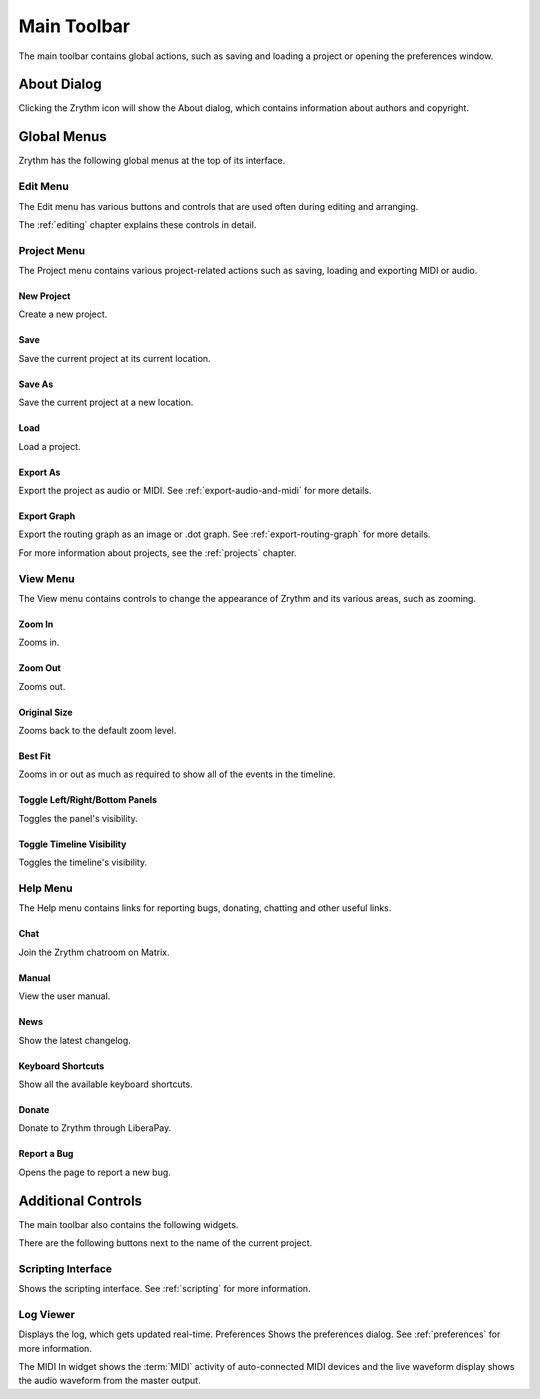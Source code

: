 .. This is part of the Zrythm Manual.
   Copyright (C) 2020 Alexandros Theodotou <alex at zrythm dot org>
   See the file index.rst for copying conditions.

.. _main-toolbar:

Main Toolbar
============

The main toolbar contains global actions, such as saving
and loading a project or opening the preferences window.

.. image:: /_static/img/main-toolbar.png
   :align: center

About Dialog
------------

Clicking the Zrythm icon will show the About dialog, which
contains information about authors and copyright.

.. image:: /_static/img/about-dialog.png
   :align: center

Global Menus
------------
Zrythm has the following global menus at the top of its
interface.

Edit Menu
~~~~~~~~~
The Edit menu has various buttons and controls that
are used often during editing and arranging.

The :ref:`editing` chapter explains these controls
in detail.

Project Menu
~~~~~~~~~~~~
The Project menu contains various project-related
actions such as saving, loading and exporting MIDI
or audio.

New Project
+++++++++++
Create a new project.

Save
++++
Save the current project at its current location.

Save As
+++++++
Save the current project at a new location.

Load
++++
Load a project.

Export As
+++++++++
Export the project as audio or MIDI. See
:ref:`export-audio-and-midi` for more details.

Export Graph
++++++++++++
Export the routing graph as an image or .dot graph.
See :ref:`export-routing-graph` for more details.

For more information about projects, see the
:ref:`projects` chapter.

View Menu
~~~~~~~~~
The View menu contains controls to change the appearance of
Zrythm and its various areas, such as zooming.

Zoom In
+++++++
Zooms in.

Zoom Out
++++++++
Zooms out.

Original Size
+++++++++++++
Zooms back to the default zoom level.

Best Fit
++++++++
Zooms in or out as much as required to show all of the
events in the timeline.

Toggle Left/Right/Bottom Panels
+++++++++++++++++++++++++++++++
Toggles the panel's visibility.

Toggle Timeline Visibility
++++++++++++++++++++++++++
Toggles the timeline's visibility.

Help Menu
~~~~~~~~~
The Help menu contains links for reporting bugs, donating,
chatting and other useful links.

Chat
++++
Join the Zrythm chatroom on Matrix.

Manual
++++++
View the user manual.

News
++++
Show the latest changelog.

Keyboard Shortcuts
++++++++++++++++++
Show all the available keyboard shortcuts.

Donate
++++++
Donate to Zrythm through LiberaPay.

Report a Bug
++++++++++++
Opens the page to report a new bug.

Additional Controls
-------------------
The main toolbar also contains the following widgets.

.. image:: /_static/img/main-toolbar-right-side.png
   :align: center

There are the following buttons next to the name of the
current project.

Scripting Interface
~~~~~~~~~~~~~~~~~~~
Shows the scripting interface. See :ref:`scripting` for more
information.

Log Viewer
~~~~~~~~~~
Displays the log, which gets updated real-time.
Preferences
Shows the preferences dialog. See :ref:`preferences` for more
information.

The MIDI In widget shows the :term:`MIDI` activity
of auto-connected MIDI devices and the live waveform
display shows the audio waveform from the master
output.
